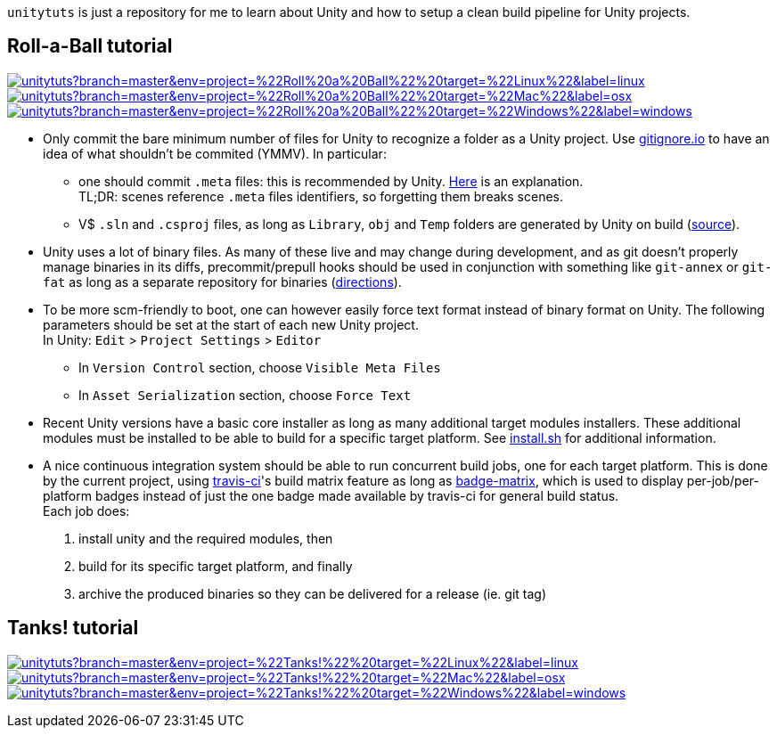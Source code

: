 `unitytuts` is just a repository for me to learn about Unity and how to setup a clean build pipeline for Unity projects.

== Roll-a-Ball tutorial

image:https://badges.herokuapp.com/travis/wiztigers/unitytuts?branch=master&env=project=%22Roll%20a%20Ball%22%20target=%22Linux%22&label=linux[link=https://travis-ci.org/wiztigers/unitytuts]
image:https://badges.herokuapp.com/travis/wiztigers/unitytuts?branch=master&env=project=%22Roll%20a%20Ball%22%20target=%22Mac%22&label=osx[link=https://travis-ci.org/wiztigers/unitytuts]
image:https://badges.herokuapp.com/travis/wiztigers/unitytuts?branch=master&env=project=%22Roll%20a%20Ball%22%20target=%22Windows%22&label=windows[link=https://travis-ci.org/wiztigers/unitytuts]

* Only commit the bare minimum number of files for Unity to recognize a folder as a Unity project.
  Use https://www.gitignore.io[gitignore.io] to have an idea of what shouldn't be commited (YMMV).
  In particular:
** one should commit `.meta` files: this is recommended by Unity.
   https://blog.forrestthewoods.com/managing-meta-files-in-unity-713166ee3d30#.35zjl0w5m[Here] is an explanation. +
   TL;DR: scenes reference `.meta` files identifiers, so forgetting them breaks scenes.
** V$ `.sln` and `.csproj` files, as long as `Library`, `obj` and `Temp` folders are generated by Unity on build
   (https://unity3d.com/fr/learn/tutorials/topics/production/mastering-unity-project-folder-structure-version-control-systems[source]).
* Unity uses a lot of binary files.
  As many of these live and may change during development, and as git doesn't properly manage binaries in its diffs,
  precommit/prepull hooks should be used in conjunction with something like `git-annex` or `git-fat` as long as a separate repository
  for binaries (http://stackoverflow.com/questions/540535/managing-large-binary-files-with-git/29530784[directions]).
* To be more scm-friendly to boot, one can however easily force text format instead of binary format on Unity.
  The following parameters should be set at the start of each new Unity project. +
  In Unity: `Edit` > `Project Settings` > `Editor`
** In `Version Control` section, choose `Visible Meta Files`
** In `Asset Serialization` section, choose `Force Text`
* Recent Unity versions have a basic core installer as long as many additional target modules installers.
  These additional modules must be installed to be able to build for a specific target platform.
  See https://github.com/wiztigers/unitytuts/blob/master/tools/install.sh[install.sh] for additional information.
* A nice continuous integration system should be able to run concurrent build jobs, one for each target platform.
  This is done by the current project, using https://travis-ci.org/wiztigers/unitytuts[travis-ci]'s build matrix feature
  as long as https://github.com/exogen/badge-matrix[badge-matrix], which is used to display per-job/per-platform badges
  instead of just the one badge made available by travis-ci for general build status. +
  Each job does:
1. install unity and the required modules, then
2. build for its specific target platform, and finally
3. archive the produced binaries so they can be delivered for a release (ie. git tag)

== Tanks! tutorial

image:https://badges.herokuapp.com/travis/wiztigers/unitytuts?branch=master&env=project=%22Tanks!%22%20target=%22Linux%22&label=linux[link=https://travis-ci.org/wiztigers/unitytuts]
image:https://badges.herokuapp.com/travis/wiztigers/unitytuts?branch=master&env=project=%22Tanks!%22%20target=%22Mac%22&label=osx[link=https://travis-ci.org/wiztigers/unitytuts]
image:https://badges.herokuapp.com/travis/wiztigers/unitytuts?branch=master&env=project=%22Tanks!%22%20target=%22Windows%22&label=windows[link=https://travis-ci.org/wiztigers/unitytuts]
